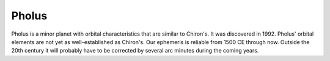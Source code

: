 ======
Pholus
======

Pholus is a minor planet with orbital characteristics that are similar to
Chiron's. It was discovered in 1992. Pholus' orbital elements are not yet as
well-established as Chiron's. Our ephemeris is reliable from 1500 CE through
now. Outside the 20th century it will probably have to be corrected by several
arc minutes during the coming years.

..
